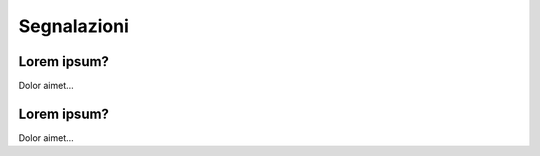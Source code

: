 Segnalazioni
============

Lorem ipsum?
~~~~~~~~~~~~~~~~~~~~~~

Dolor aimet...


Lorem ipsum?
~~~~~~~~~~~~~~~~~~~~~~

Dolor aimet... 
